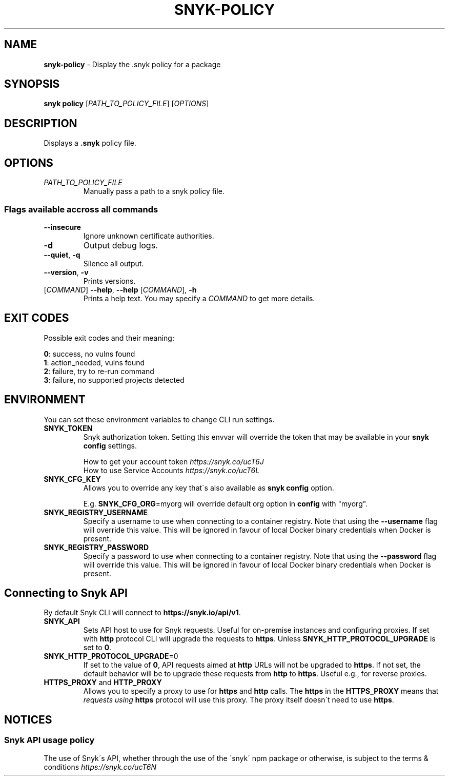 .\" generated with Ronn-NG/v0.9.1
.\" http://github.com/apjanke/ronn-ng/tree/0.9.1
.TH "SNYK\-POLICY" "1" "May 2021" "Snyk.io"
.SH "NAME"
\fBsnyk\-policy\fR \- Display the \.snyk policy for a package
.SH "SYNOPSIS"
\fBsnyk\fR \fBpolicy\fR [\fIPATH_TO_POLICY_FILE\fR] [\fIOPTIONS\fR]
.SH "DESCRIPTION"
Displays a \fB\.snyk\fR policy file\.
.SH "OPTIONS"
.TP
\fIPATH_TO_POLICY_FILE\fR
Manually pass a path to a snyk policy file\.
.SS "Flags available accross all commands"
.TP
\fB\-\-insecure\fR
Ignore unknown certificate authorities\.
.TP
\fB\-d\fR
Output debug logs\.
.TP
\fB\-\-quiet\fR, \fB\-q\fR
Silence all output\.
.TP
\fB\-\-version\fR, \fB\-v\fR
Prints versions\.
.TP
[\fICOMMAND\fR] \fB\-\-help\fR, \fB\-\-help\fR [\fICOMMAND\fR], \fB\-h\fR
Prints a help text\. You may specify a \fICOMMAND\fR to get more details\.
.SH "EXIT CODES"
Possible exit codes and their meaning:
.P
\fB0\fR: success, no vulns found
.br
\fB1\fR: action_needed, vulns found
.br
\fB2\fR: failure, try to re\-run command
.br
\fB3\fR: failure, no supported projects detected
.br
.SH "ENVIRONMENT"
You can set these environment variables to change CLI run settings\.
.TP
\fBSNYK_TOKEN\fR
Snyk authorization token\. Setting this envvar will override the token that may be available in your \fBsnyk config\fR settings\.
.IP
How to get your account token \fIhttps://snyk\.co/ucT6J\fR
.br
How to use Service Accounts \fIhttps://snyk\.co/ucT6L\fR
.br

.TP
\fBSNYK_CFG_KEY\fR
Allows you to override any key that\'s also available as \fBsnyk config\fR option\.
.IP
E\.g\. \fBSNYK_CFG_ORG\fR=myorg will override default org option in \fBconfig\fR with "myorg"\.
.TP
\fBSNYK_REGISTRY_USERNAME\fR
Specify a username to use when connecting to a container registry\. Note that using the \fB\-\-username\fR flag will override this value\. This will be ignored in favour of local Docker binary credentials when Docker is present\.
.TP
\fBSNYK_REGISTRY_PASSWORD\fR
Specify a password to use when connecting to a container registry\. Note that using the \fB\-\-password\fR flag will override this value\. This will be ignored in favour of local Docker binary credentials when Docker is present\.
.SH "Connecting to Snyk API"
By default Snyk CLI will connect to \fBhttps://snyk\.io/api/v1\fR\.
.TP
\fBSNYK_API\fR
Sets API host to use for Snyk requests\. Useful for on\-premise instances and configuring proxies\. If set with \fBhttp\fR protocol CLI will upgrade the requests to \fBhttps\fR\. Unless \fBSNYK_HTTP_PROTOCOL_UPGRADE\fR is set to \fB0\fR\.
.TP
\fBSNYK_HTTP_PROTOCOL_UPGRADE\fR=0
If set to the value of \fB0\fR, API requests aimed at \fBhttp\fR URLs will not be upgraded to \fBhttps\fR\. If not set, the default behavior will be to upgrade these requests from \fBhttp\fR to \fBhttps\fR\. Useful e\.g\., for reverse proxies\.
.TP
\fBHTTPS_PROXY\fR and \fBHTTP_PROXY\fR
Allows you to specify a proxy to use for \fBhttps\fR and \fBhttp\fR calls\. The \fBhttps\fR in the \fBHTTPS_PROXY\fR means that \fIrequests using \fBhttps\fR protocol\fR will use this proxy\. The proxy itself doesn\'t need to use \fBhttps\fR\.
.SH "NOTICES"
.SS "Snyk API usage policy"
The use of Snyk\'s API, whether through the use of the \'snyk\' npm package or otherwise, is subject to the terms & conditions \fIhttps://snyk\.co/ucT6N\fR
